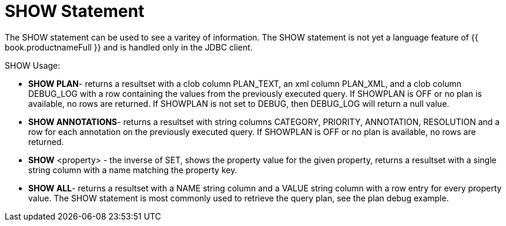 
[id="client-dev-SHOW_Statement-SHOW-Statement"]
= SHOW Statement

The SHOW statement can be used to see a varitey of information. The SHOW statement is not yet a language feature of {{ book.productnameFull }} and is handled only in the JDBC client.

SHOW Usage:

* *SHOW PLAN*- returns a resultset with a clob column PLAN_TEXT, an xml column PLAN_XML, and a clob column DEBUG_LOG with a row containing the values from the previously executed query. If SHOWPLAN is OFF or no plan is available, no rows are returned. If SHOWPLAN is not set to DEBUG, then DEBUG_LOG will return a null value.

* *SHOW ANNOTATIONS*- returns a resultset with string columns CATEGORY, PRIORITY, ANNOTATION, RESOLUTION and a row for each annotation on the previously executed query. If SHOWPLAN is OFF or no plan is available, no rows are returned.

* *SHOW* <property> - the inverse of SET, shows the property value for the given property, returns a resultset with a single string column with a name matching the property key.

* *SHOW ALL*- returns a resultset with a NAME string column and a VALUE string column with a row entry for every property value. The SHOW statement is most commonly used to retrieve the query plan, see the plan debug example.
